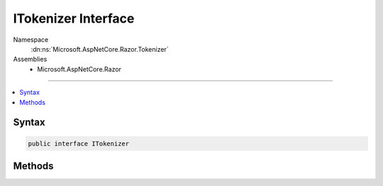 

ITokenizer Interface
====================





Namespace
    :dn:ns:`Microsoft.AspNetCore.Razor.Tokenizer`
Assemblies
    * Microsoft.AspNetCore.Razor

----

.. contents::
   :local:









Syntax
------

.. code-block:: csharp

    public interface ITokenizer








.. dn:interface:: Microsoft.AspNetCore.Razor.Tokenizer.ITokenizer
    :hidden:

.. dn:interface:: Microsoft.AspNetCore.Razor.Tokenizer.ITokenizer

Methods
-------

.. dn:interface:: Microsoft.AspNetCore.Razor.Tokenizer.ITokenizer
    :noindex:
    :hidden:

    
    .. dn:method:: Microsoft.AspNetCore.Razor.Tokenizer.ITokenizer.NextSymbol()
    
        
        :rtype: Microsoft.AspNetCore.Razor.Tokenizer.Symbols.ISymbol
    
        
        .. code-block:: csharp
    
            ISymbol NextSymbol()
    

